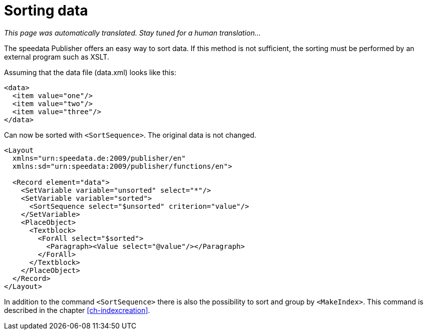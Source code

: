 [[ch-sortingdata]]
= Sorting data

_This page was automatically translated. Stay tuned for a human translation..._

The speedata Publisher offers an easy way to sort data. If this method is not sufficient, the sorting must be performed by an external program such as XSLT.

Assuming that the data file (data.xml) looks like this:

[source, xml]
-------------------------------------------------------------------------------
<data>
  <item value="one"/>
  <item value="two"/>
  <item value="three"/>
</data>
-------------------------------------------------------------------------------

Can now be sorted with `<SortSequence>`. The original data is not changed.

[source, xml]
-------------------------------------------------------------------------------
<Layout
  xmlns="urn:speedata.de:2009/publisher/en"
  xmlns:sd="urn:speedata:2009/publisher/functions/en">

  <Record element="data">
    <SetVariable variable="unsorted" select="*"/>
    <SetVariable variable="sorted">
      <SortSequence select="$unsorted" criterion="value"/>
    </SetVariable>
    <PlaceObject>
      <Textblock>
        <ForAll select="$sorted">
          <Paragraph><Value select="@value"/></Paragraph>
        </ForAll>
      </Textblock>
    </PlaceObject>
  </Record>
</Layout>
-------------------------------------------------------------------------------


In addition to the command `<SortSequence>` there is also the possibility to sort and group by `<MakeIndex>`. This command is described in the chapter <<ch-indexcreation>>.

// EOF
